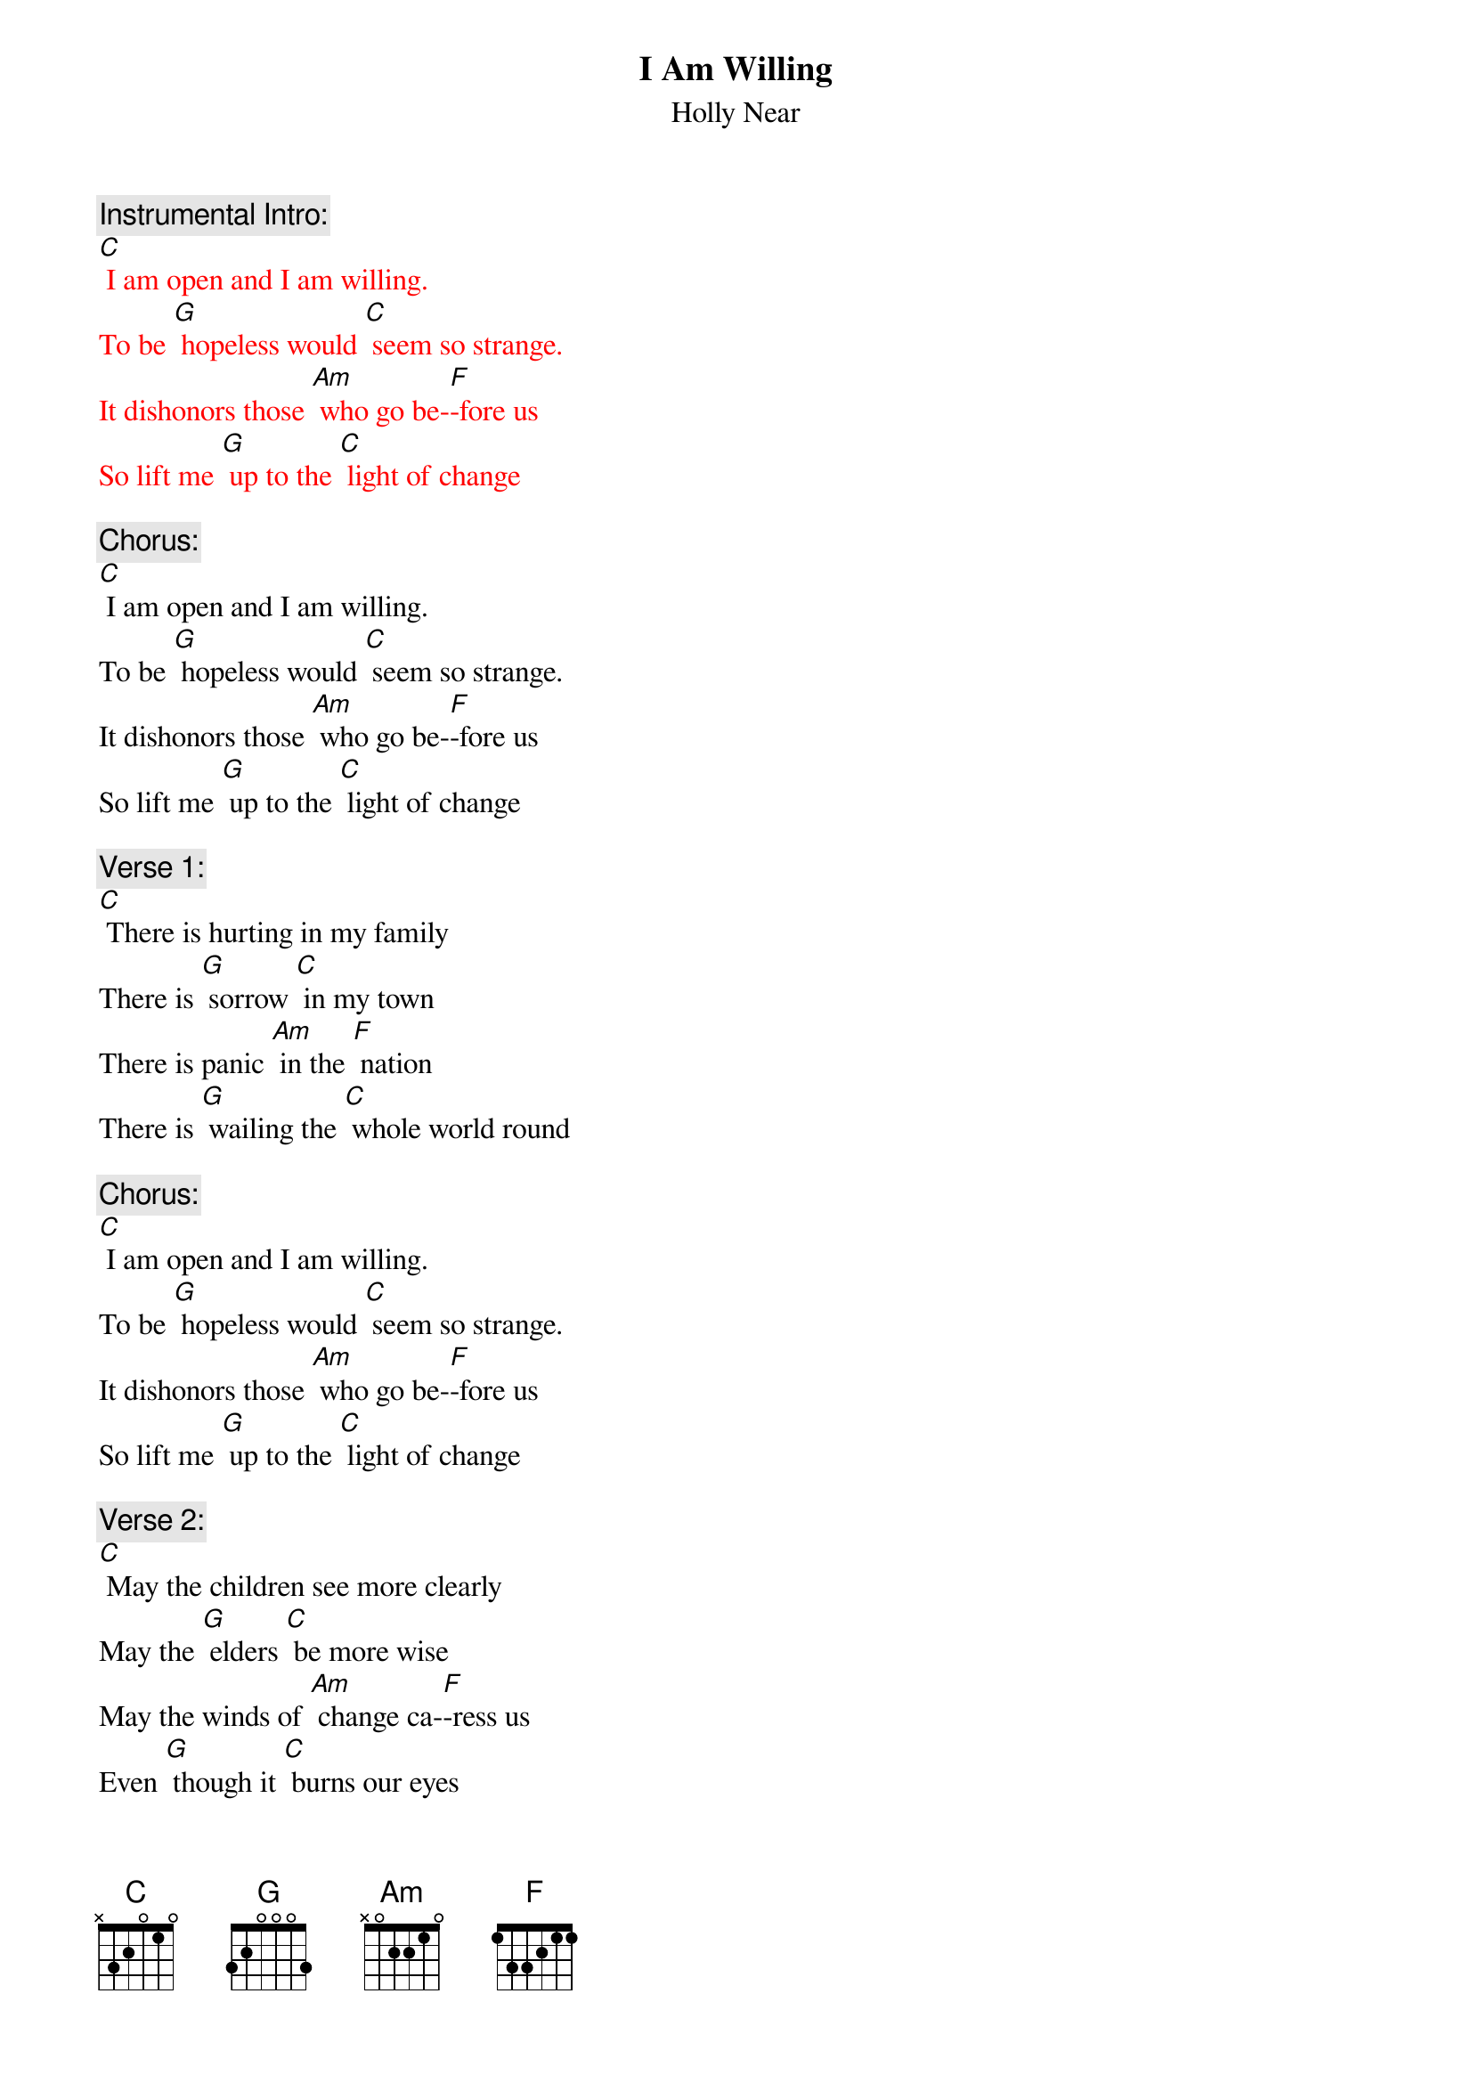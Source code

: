 {t: I Am Willing}
{st: Holly Near}

{c: Instrumental Intro:}
{textcolour: red}
[C] I am open and I am willing.
To be [G] hopeless would [C] seem so strange.
It dishonors those [Am] who go be-[F]-fore us
So lift me [G] up to the [C] light of change
{textcolour}

{c: Chorus:}
[C] I am open and I am willing.
To be [G] hopeless would [C] seem so strange.
It dishonors those [Am] who go be-[F]-fore us
So lift me [G] up to the [C] light of change

{c: Verse 1:}
[C] There is hurting in my family
There is [G] sorrow [C] in my town
There is panic [Am] in the [F] nation
There is [G] wailing the [C] whole world round

{c: Chorus:}
[C] I am open and I am willing.
To be [G] hopeless would [C] seem so strange.
It dishonors those [Am] who go be-[F]-fore us
So lift me [G] up to the [C] light of change

{c: Verse 2:}
[C] May the children see more clearly
May the [G] elders [C] be more wise
May the winds of [Am] change ca-[F]-ress us
Even [G] though it [C] burns our eyes

{c: Chorus:}
[C] I am open and I am willing.
To be [G] hopeless would [C] seem so strange.
It dishonors those [Am] who go be-[F]-fore us
So lift me [G] up to the [C] light of change

{c: Verse 3:}
[C] Give me a mighty oak to hold my confusion
Give me a [G] desert to [C] hold my fears
Give me a sunset [Am] to hold my [F] wonder
Give me an [G] ocean to [C] hold my tears

{c: Chorus:}
[C] I am open and I am willing.
To be [G] hopeless would [C] seem so strange.
It dishonors those [Am] who go be-[F]-fore us
So lift me [G] up to the [C] light of change
[F] So lift me [G] up to the [C] light of change

{c: Instrumental:}
{textcolour: red}
[F] So lift me [G] up to the [C] light of change
{textcolour}
